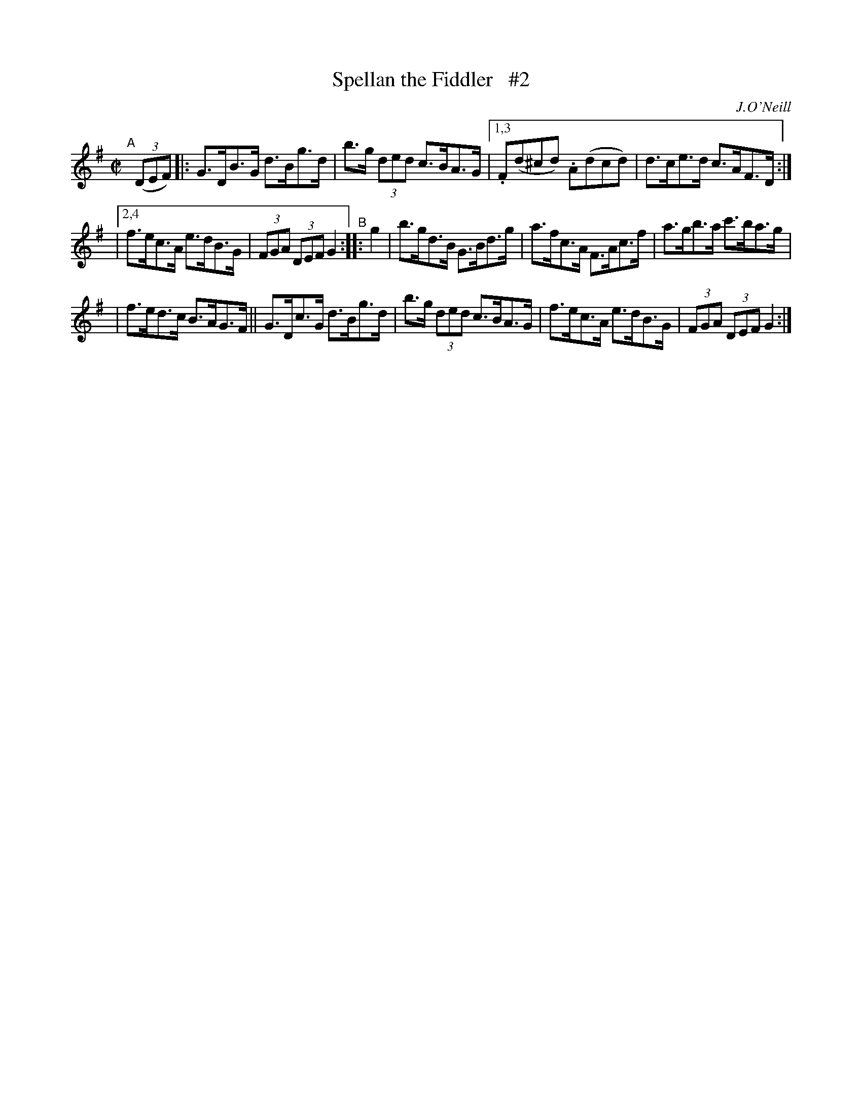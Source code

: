 X: 1731
T: Spellan the Fiddler   #2
R: hornpipe, reel
%S: s:3 b:14(4+5+5)
B: O'Neill's 1850 #1731
O: J.O'Neill
Z: Bob Safranek, rjs@gsp.org
Z: A.LEE WORMAN
M: C|
L: 1/8
K: G
"^A"[|] ((3DEF) |: G>DB>G d>Bg>d | b>g (3ded c>BA>G |[1,3 .F(d^cd) .A(dcd) | d>ce>d c>AF>D :|
|[2,4 f>ec>A e>dB>G | (3FGA (3DEF G2 "^B":: g2 | b>gd>B G>Bd>g | a>fc>A F>Ac>f | a>gb>a c'>ba>g |
| f>ed>c B>AG>F || G>Dc>G d>Bg>d | b>g (3ded c>BA>G | f>ec>A e>dB>G | (3FGA (3DEF G2 :|
